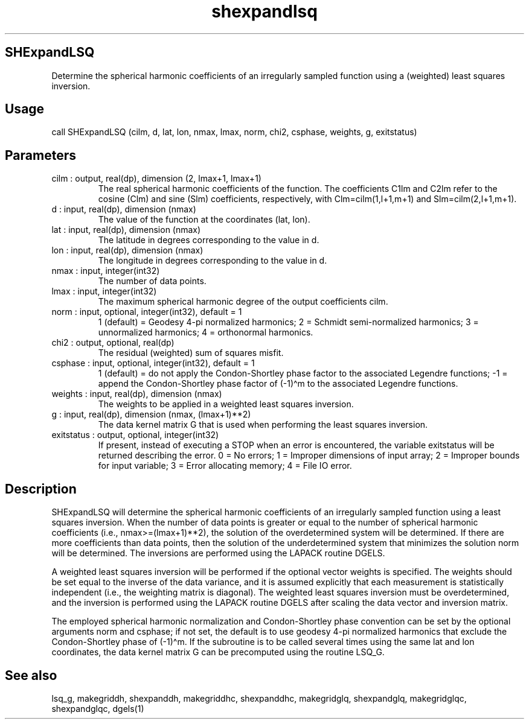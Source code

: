 .\" Automatically generated by Pandoc 3.1.12.3
.\"
.TH "shexpandlsq" "1" "2024\-04\-06" "Fortran 95" "SHTOOLS 4.12"
.SH SHExpandLSQ
Determine the spherical harmonic coefficients of an irregularly sampled
function using a (weighted) least squares inversion.
.SH Usage
call SHExpandLSQ (\f[CR]cilm\f[R], \f[CR]d\f[R], \f[CR]lat\f[R],
\f[CR]lon\f[R], \f[CR]nmax\f[R], \f[CR]lmax\f[R], \f[CR]norm\f[R],
\f[CR]chi2\f[R], \f[CR]csphase\f[R], \f[CR]weights\f[R], \f[CR]g\f[R],
\f[CR]exitstatus\f[R])
.SH Parameters
.TP
\f[CR]cilm\f[R] : output, real(dp), dimension (2, \f[CR]lmax\f[R]+1, \f[CR]lmax\f[R]+1)
The real spherical harmonic coefficients of the function.
The coefficients \f[CR]C1lm\f[R] and \f[CR]C2lm\f[R] refer to the cosine
(\f[CR]Clm\f[R]) and sine (\f[CR]Slm\f[R]) coefficients, respectively,
with \f[CR]Clm=cilm(1,l+1,m+1)\f[R] and \f[CR]Slm=cilm(2,l+1,m+1)\f[R].
.TP
\f[CR]d\f[R] : input, real(dp), dimension (\f[CR]nmax\f[R])
The value of the function at the coordinates (\f[CR]lat\f[R],
\f[CR]lon\f[R]).
.TP
\f[CR]lat\f[R] : input, real(dp), dimension (\f[CR]nmax\f[R])
The latitude in degrees corresponding to the value in \f[CR]d\f[R].
.TP
\f[CR]lon\f[R] : input, real(dp), dimension (\f[CR]nmax\f[R])
The longitude in degrees corresponding to the value in \f[CR]d\f[R].
.TP
\f[CR]nmax\f[R] : input, integer(int32)
The number of data points.
.TP
\f[CR]lmax\f[R] : input, integer(int32)
The maximum spherical harmonic degree of the output coefficients
\f[CR]cilm\f[R].
.TP
\f[CR]norm\f[R] : input, optional, integer(int32), default = 1
1 (default) = Geodesy 4\-pi normalized harmonics; 2 = Schmidt
semi\-normalized harmonics; 3 = unnormalized harmonics; 4 = orthonormal
harmonics.
.TP
\f[CR]chi2\f[R] : output, optional, real(dp)
The residual (weighted) sum of squares misfit.
.TP
\f[CR]csphase\f[R] : input, optional, integer(int32), default = 1
1 (default) = do not apply the Condon\-Shortley phase factor to the
associated Legendre functions; \-1 = append the Condon\-Shortley phase
factor of (\-1)\[ha]m to the associated Legendre functions.
.TP
\f[CR]weights\f[R] : input, real(dp), dimension (\f[CR]nmax\f[R])
The weights to be applied in a weighted least squares inversion.
.TP
\f[CR]g\f[R] : input, real(dp), dimension (\f[CR]nmax\f[R], \f[CR](lmax+1)**2\f[R])
The data kernel matrix G that is used when performing the least squares
inversion.
.TP
\f[CR]exitstatus\f[R] : output, optional, integer(int32)
If present, instead of executing a STOP when an error is encountered,
the variable exitstatus will be returned describing the error.
0 = No errors; 1 = Improper dimensions of input array; 2 = Improper
bounds for input variable; 3 = Error allocating memory; 4 = File IO
error.
.SH Description
\f[CR]SHExpandLSQ\f[R] will determine the spherical harmonic
coefficients of an irregularly sampled function using a least squares
inversion.
When the number of data points is greater or equal to the number of
spherical harmonic coefficients (i.e., \f[CR]nmax>=(lmax+1)**2\f[R]),
the solution of the overdetermined system will be determined.
If there are more coefficients than data points, then the solution of
the underdetermined system that minimizes the solution norm will be
determined.
The inversions are performed using the LAPACK routine DGELS.
.PP
A weighted least squares inversion will be performed if the optional
vector \f[CR]weights\f[R] is specified.
The weights should be set equal to the inverse of the data variance, and
it is assumed explicitly that each measurement is statistically
independent (i.e., the weighting matrix is diagonal).
The weighted least squares inversion must be overdetermined, and the
inversion is performed using the LAPACK routine DGELS after scaling the
data vector and inversion matrix.
.PP
The employed spherical harmonic normalization and Condon\-Shortley phase
convention can be set by the optional arguments \f[CR]norm\f[R] and
\f[CR]csphase\f[R]; if not set, the default is to use geodesy 4\-pi
normalized harmonics that exclude the Condon\-Shortley phase of
(\-1)\[ha]m.
If the subroutine is to be called several times using the same lat and
lon coordinates, the data kernel matrix G can be precomputed using the
routine LSQ_G.
.SH See also
lsq_g, makegriddh, shexpanddh, makegriddhc, shexpanddhc, makegridglq,
shexpandglq, makegridglqc, shexpandglqc, dgels(1)
